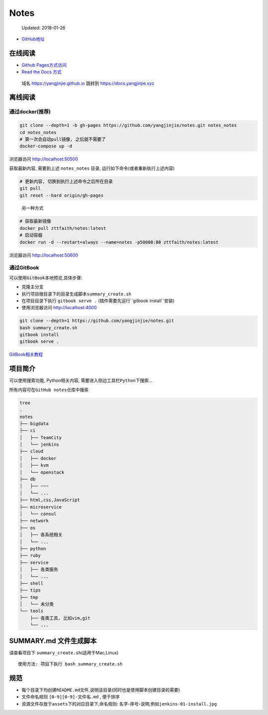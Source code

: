 Notes
=====

    Updated: 2018-01-26

|Build Status|

-  `GitHub地址 <https://github.com/yangjinjie/notes>`__

在线阅读
--------

-  `Github Pages方式访问 <https://yangjinjie.github.io/notes/>`__
-  `Read the Docs 方式 <https://notes.yangjinjie.xyz>`__

..

    域名 https://yangjinjie.github.io 跳转到 https://docs.yangjinjie.xyz

离线阅读
--------

通过docker(推荐)
~~~~~~~~~~~~~~~~

.. code:: shell

    git clone --depth=1 -b gh-pages https://github.com/yangjinjie/notes.git notes_notes
    cd notes_notes
    # 第一次会自动pull镜像, 之后就不需要了
    docker-compose up -d

浏览器访问 http://localhost:50500

获取最新内容, 需要到上述 ``notes_notes`` 目录,
运行如下命令(或者重新执行上述内容)

.. code:: shell

    # 更新内容, 切换到执行上述命令之后所在目录
    git pull
    git reset --hard origin/gh-pages

..

    另一种方式

.. code:: shell

    # 获取最新镜像
    docker pull zttfaith/notes:latest
    # 启动容器
    docker run -d --restart=always --name=notes -p50600:80 zttfaith/notes:latest

浏览器访问 http://localhost:50600

通过GitBook
~~~~~~~~~~~

可以使用\ ``GitBook``\ 本地预览,具体步骤:

-  克隆主分支
-  执行项目根目录下的目录生成脚本\ ``summary_create.sh``
-  在项目目录下执行 ``gitbook serve .``
   (插件需要先运行``gitbook install``\ 安装)
-  使用浏览器访问 http://localhost:4000

.. code:: shell

    git clone --depth=1 https://github.com/yangjinjie/notes.git
    bash summary_create.sh
    gitbook install
    gitbook serve .

`GitBook相关教程 <tools/git/GitBook.md>`__

项目简介
--------

可以使用搜索功能, Python相关内容,
需要进入侧边工具栏\ ``Python``\ 下搜索…

所有内容可在\ ``GitHub notes``\ 仓库中搜索

.. code:: shell

    tree
    .
    notes
    ├── bigdata
    ├── ci
    │   ├── TeamCity
    │   └── jenkins
    ├── cloud
    │   ├── docker
    │   ├── kvm
    │   └── openstack
    ├── db
    │   ├── ~~~
    │   └── ...
    ├── html,css,JavaScript
    ├── microservice
    │   └── consul
    ├── network
    ├── os
    │   ├── 各系统相关
    │   └── ...
    ├── python
    ├── ruby
    ├── service
    │   ├── 各类服务
    │   └── ...
    ├── shell
    ├── tips
    ├── tmp
    │   └── 未分类
    └── tools
        ├── 各类工具, 比如vim,git
        └── ...

SUMMARY.md 文件生成脚本
-----------------------

请查看项目下 ``summary_create.sh``\ (适用于Mac,Linux)

::

    使用方法: 项目下执行 bash summary_create.sh

规范
----

-  每个目录下均创建\ ``README.md``\ 文件,说明该目录(同时也是使用脚本创建目录的需要)
-  文件命名规则 ``[0-9][0-9]-文件名.md`` , 便于排序
-  资源文件存放于\ ``assets``\ 下的对应目录下,命名规则:
   名字-序号-说明,例如\ ``jenkins-01-install.jpg``

.. |Build Status| image:: https://travis-ci.org/yangjinjie/notes.svg?branch=master
   :target: https://travis-ci.org/yangjinjie/notes
